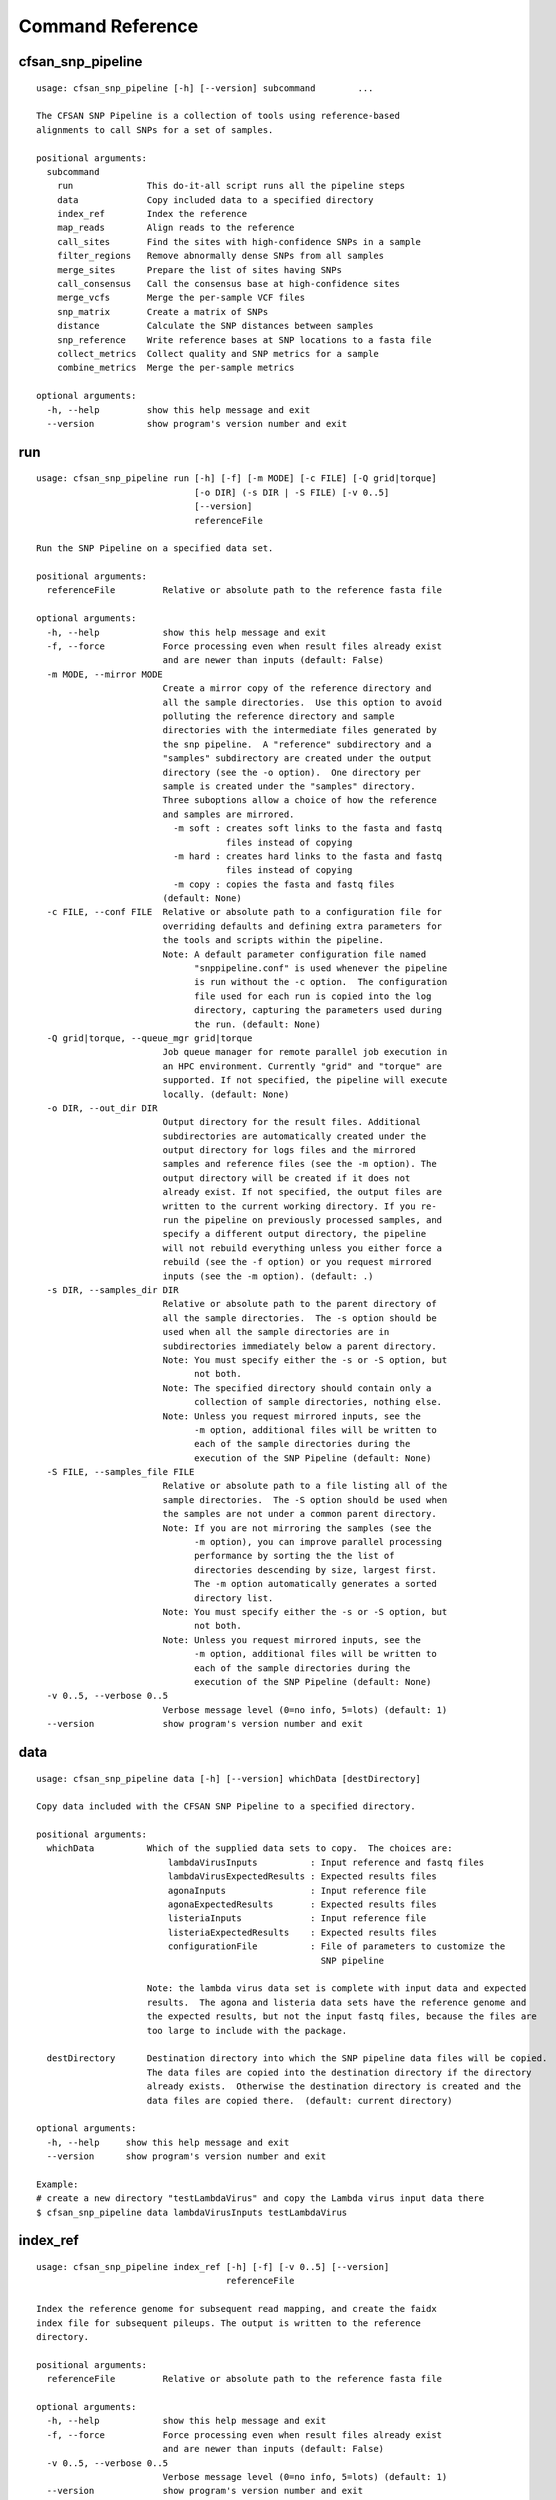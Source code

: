 
.. DO NOT EDIT.
.. This file is machine generated by the make_cmd_reference.sh script.

.. _cmd-ref-label:

=================
Command Reference
=================

.. _cmd-ref-cfsan-snp-pipeline:

cfsan_snp_pipeline
------------------------

::

  usage: cfsan_snp_pipeline [-h] [--version] subcommand        ...
  
  The CFSAN SNP Pipeline is a collection of tools using reference-based
  alignments to call SNPs for a set of samples.
  
  positional arguments:
    subcommand       
      run              This do-it-all script runs all the pipeline steps
      data             Copy included data to a specified directory
      index_ref        Index the reference
      map_reads        Align reads to the reference
      call_sites       Find the sites with high-confidence SNPs in a sample
      filter_regions   Remove abnormally dense SNPs from all samples
      merge_sites      Prepare the list of sites having SNPs
      call_consensus   Call the consensus base at high-confidence sites
      merge_vcfs       Merge the per-sample VCF files
      snp_matrix       Create a matrix of SNPs
      distance         Calculate the SNP distances between samples
      snp_reference    Write reference bases at SNP locations to a fasta file
      collect_metrics  Collect quality and SNP metrics for a sample
      combine_metrics  Merge the per-sample metrics
  
  optional arguments:
    -h, --help         show this help message and exit
    --version          show program's version number and exit

.. _cmd-ref-run-snp-pipeline:

run
------------------------

::

  usage: cfsan_snp_pipeline run [-h] [-f] [-m MODE] [-c FILE] [-Q grid|torque]
                                [-o DIR] (-s DIR | -S FILE) [-v 0..5]
                                [--version]
                                referenceFile
  
  Run the SNP Pipeline on a specified data set.
  
  positional arguments:
    referenceFile         Relative or absolute path to the reference fasta file
  
  optional arguments:
    -h, --help            show this help message and exit
    -f, --force           Force processing even when result files already exist
                          and are newer than inputs (default: False)
    -m MODE, --mirror MODE
                          Create a mirror copy of the reference directory and
                          all the sample directories.  Use this option to avoid
                          polluting the reference directory and sample
                          directories with the intermediate files generated by
                          the snp pipeline.  A "reference" subdirectory and a
                          "samples" subdirectory are created under the output
                          directory (see the -o option).  One directory per
                          sample is created under the "samples" directory.
                          Three suboptions allow a choice of how the reference
                          and samples are mirrored.
                            -m soft : creates soft links to the fasta and fastq
                                      files instead of copying
                            -m hard : creates hard links to the fasta and fastq
                                      files instead of copying
                            -m copy : copies the fasta and fastq files
                          (default: None)
    -c FILE, --conf FILE  Relative or absolute path to a configuration file for
                          overriding defaults and defining extra parameters for
                          the tools and scripts within the pipeline.
                          Note: A default parameter configuration file named
                                "snppipeline.conf" is used whenever the pipeline
                                is run without the -c option.  The configuration
                                file used for each run is copied into the log
                                directory, capturing the parameters used during
                                the run. (default: None)
    -Q grid|torque, --queue_mgr grid|torque
                          Job queue manager for remote parallel job execution in
                          an HPC environment. Currently "grid" and "torque" are
                          supported. If not specified, the pipeline will execute
                          locally. (default: None)
    -o DIR, --out_dir DIR
                          Output directory for the result files. Additional
                          subdirectories are automatically created under the
                          output directory for logs files and the mirrored
                          samples and reference files (see the -m option). The
                          output directory will be created if it does not
                          already exist. If not specified, the output files are
                          written to the current working directory. If you re-
                          run the pipeline on previously processed samples, and
                          specify a different output directory, the pipeline
                          will not rebuild everything unless you either force a
                          rebuild (see the -f option) or you request mirrored
                          inputs (see the -m option). (default: .)
    -s DIR, --samples_dir DIR
                          Relative or absolute path to the parent directory of
                          all the sample directories.  The -s option should be
                          used when all the sample directories are in
                          subdirectories immediately below a parent directory.
                          Note: You must specify either the -s or -S option, but
                                not both.
                          Note: The specified directory should contain only a
                                collection of sample directories, nothing else.
                          Note: Unless you request mirrored inputs, see the
                                -m option, additional files will be written to
                                each of the sample directories during the
                                execution of the SNP Pipeline (default: None)
    -S FILE, --samples_file FILE
                          Relative or absolute path to a file listing all of the
                          sample directories.  The -S option should be used when
                          the samples are not under a common parent directory.
                          Note: If you are not mirroring the samples (see the
                                -m option), you can improve parallel processing
                                performance by sorting the the list of
                                directories descending by size, largest first.
                                The -m option automatically generates a sorted
                                directory list.
                          Note: You must specify either the -s or -S option, but
                                not both.
                          Note: Unless you request mirrored inputs, see the
                                -m option, additional files will be written to
                                each of the sample directories during the
                                execution of the SNP Pipeline (default: None)
    -v 0..5, --verbose 0..5
                          Verbose message level (0=no info, 5=lots) (default: 1)
    --version             show program's version number and exit

data
------------------------

::

  usage: cfsan_snp_pipeline data [-h] [--version] whichData [destDirectory]
  
  Copy data included with the CFSAN SNP Pipeline to a specified directory.
  
  positional arguments:
    whichData          Which of the supplied data sets to copy.  The choices are:
                           lambdaVirusInputs          : Input reference and fastq files
                           lambdaVirusExpectedResults : Expected results files
                           agonaInputs                : Input reference file
                           agonaExpectedResults       : Expected results files
                           listeriaInputs             : Input reference file
                           listeriaExpectedResults    : Expected results files
                           configurationFile          : File of parameters to customize the
                                                        SNP pipeline
                   
                       Note: the lambda virus data set is complete with input data and expected
                       results.  The agona and listeria data sets have the reference genome and
                       the expected results, but not the input fastq files, because the files are
                       too large to include with the package.
                       
    destDirectory      Destination directory into which the SNP pipeline data files will be copied.
                       The data files are copied into the destination directory if the directory
                       already exists.  Otherwise the destination directory is created and the
                       data files are copied there.  (default: current directory)
  
  optional arguments:
    -h, --help     show this help message and exit
    --version      show program's version number and exit
  
  Example:
  # create a new directory "testLambdaVirus" and copy the Lambda virus input data there
  $ cfsan_snp_pipeline data lambdaVirusInputs testLambdaVirus

index_ref
------------------------

::

  usage: cfsan_snp_pipeline index_ref [-h] [-f] [-v 0..5] [--version]
                                      referenceFile
  
  Index the reference genome for subsequent read mapping, and create the faidx
  index file for subsequent pileups. The output is written to the reference
  directory.
  
  positional arguments:
    referenceFile         Relative or absolute path to the reference fasta file
  
  optional arguments:
    -h, --help            show this help message and exit
    -f, --force           Force processing even when result files already exist
                          and are newer than inputs (default: False)
    -v 0..5, --verbose 0..5
                          Verbose message level (0=no info, 5=lots) (default: 1)
    --version             show program's version number and exit

map_reads
-------------------------

::

  usage: cfsan_snp_pipeline map_reads [-h] [-f] [-v 0..5] [--version]
                                      referenceFile sampleFastqFile1
                                      [sampleFastqFile2]
  
  Align the sequence reads for a specified sample to a specified reference
  genome. The reads are sorted, duplicates marked, and realigned around indels.
  The output is written to the file "reads.sorted.deduped.indelrealigned.bam" in
  the sample directory.
  
  positional arguments:
    referenceFile         Relative or absolute path to the reference fasta file
    sampleFastqFile1      Relative or absolute path to the fastq file
    sampleFastqFile2      Optional relative or absolute path to the mate fastq
                          file, if paired (default: None)
  
  optional arguments:
    -h, --help            show this help message and exit
    -f, --force           Force processing even when result files already exist
                          and are newer than inputs (default: False)
    -v 0..5, --verbose 0..5
                          Verbose message level (0=no info, 5=lots) (default: 1)
    --version             show program's version number and exit

call_sites
------------------------

::

  usage: cfsan_snp_pipeline call_sites [-h] [-f] [-v 0..5] [--version]
                                       referenceFile sampleDir
  
  Find the sites with high-confidence SNPs in a sample.
  
  positional arguments:
    referenceFile         Relative or absolute path to the reference fasta file
    sampleDir             Relative or absolute directory of the sample
  
  optional arguments:
    -h, --help            show this help message and exit
    -f, --force           Force processing even when result files already exist
                          and are newer than inputs (default: False)
    -v 0..5, --verbose 0..5
                          Verbose message level (0=no info, 5=lots) (default: 1)
    --version             show program's version number and exit

.. _cmd-ref-snp-filter:

filter_regions
------------------------

::

  usage: cfsan_snp_pipeline filter_regions [-h] [-f] [-n NAME] [-l EDGE_LENGTH]
                                           [-w WINDOW_SIZE] [-m MAX_NUM_SNPs]
                                           [-g OUT_GROUP] [-v 0..5] [--version]
                                           sampleDirsFile refFastaFile
  
  Remove abnormally dense SNPs from the input VCF file, save the reserved SNPs
  into a new VCF file, and save the removed SNPs into another VCF file.
  
  positional arguments:
    sampleDirsFile        Relative or absolute path to file containing a list of
                          directories -- one per sample
    refFastaFile          Relative or absolute path to the reference fasta file
  
  optional arguments:
    -h, --help            show this help message and exit
    -f, --force           Force processing even when result files already exist
                          and are newer than inputs (default: False)
    -n NAME, --vcfname NAME
                          File name of the input VCF files which must exist in
                          each of the sample directories (default: var.flt.vcf)
    -l EDGE_LENGTH, --edge_length EDGE_LENGTH
                          The length of the edge regions in a contig, in which
                          all SNPs will be removed. (default: 500)
    -w WINDOW_SIZE, --window_size WINDOW_SIZE
                          The length of the window in which the number of SNPs
                          should be no more than max_num_snp. (default: 1000)
    -m MAX_NUM_SNPs, --max_snp MAX_NUM_SNPs
                          The maximum number of SNPs allowed in a window.
                          (default: 3)
    -g OUT_GROUP, --out_group OUT_GROUP
                          Relative or absolute path to the file indicating
                          outgroup samples, one sample ID per line. (default:
                          None)
    -v 0..5, --verbose 0..5
                          Verbose message level (0=no info, 5=lots) (default: 1)
    --version             show program's version number and exit

merge_sites
------------------------

::

  usage: cfsan_snp_pipeline merge_sites [-h] [-f] [-n NAME] [--maxsnps INT]
                                        [-o FILE] [-v 0..5] [--version]
                                        sampleDirsFile filteredSampleDirsFile
  
  Combine the SNP positions across all samples into a single unified SNP list
  file identifing the positions and sample names where SNPs were called.
  
  positional arguments:
    sampleDirsFile        Relative or absolute path to file containing a list of
                          directories -- one per sample
    filteredSampleDirsFile
                          Relative or absolute path to the output file that will
                          be created containing the filtered list of sample
                          directories -- one per sample. The samples in this
                          file are those without an excessive number of snps.
                          See the --maxsnps parameter.
  
  optional arguments:
    -h, --help            show this help message and exit
    -f, --force           Force processing even when result file already exists
                          and is newer than inputs (default: False)
    -n NAME, --vcfname NAME
                          File name of the VCF files which must exist in each of
                          the sample directories (default: var.flt.vcf)
    --maxsnps INT         Exclude samples having more than this maximum allowed
                          number of SNPs. Set to -1 to disable this function.
                          (default: -1)
    -o FILE, --output FILE
                          Output file. Relative or absolute path to the SNP list
                          file (default: snplist.txt)
    -v 0..5, --verbose 0..5
                          Verbose message level (0=no info, 5=lots) (default: 1)
    --version             show program's version number and exit

.. _cmd-ref-call-consensus:

call_consensus
------------------------

::

  usage: cfsan_snp_pipeline call_consensus [-h] [-f] [-l FILE] [-e FILE]
                                           [-o FILE] [-q INT] [-c FREQ] [-d INT]
                                           [-b FREQ] [--vcfFileName NAME]
                                           [--vcfRefName NAME] [--vcfAllPos]
                                           [--vcfPreserveRefCase]
                                           [--vcfFailedSnpGt {.,0,1}] [-v 0..5]
                                           [--version]
                                           allPileupFile
  
  Call the consensus base for a sample at the specified positions where high-
  confidence SNPs were previously called in any of the samples. Generates a
  single-sequence fasta file with one base per specified position.
  
  positional arguments:
    allPileupFile         Relative or absolute path to the genome-wide pileup
                          file for this sample.
  
  optional arguments:
    -h, --help            show this help message and exit
    -f, --force           Force processing even when result file already exists
                          and is newer than inputs. (default: False)
    -l FILE, --snpListFile FILE
                          Relative or absolute path to the SNP list file across
                          all samples. (default: snplist.txt)
    -e FILE, --excludeFile FILE
                          VCF file of positions to exclude. (default: None)
    -o FILE, --output FILE
                          Output file. Relative or absolute path to the
                          consensus fasta file for this sample. (default:
                          consensus.fasta)
    -q INT, --minBaseQual INT
                          Mimimum base quality score to count a read. All other
                          snp filters take effect after the low-quality reads
                          are discarded. (default: 0)
    -c FREQ, --minConsFreq FREQ
                          Consensus frequency. Mimimum fraction of high-quality
                          reads supporting the consensus to make a call.
                          (default: 0.6)
    -d INT, --minConsStrdDpth INT
                          Consensus strand depth. Minimum number of high-quality
                          reads supporting the consensus which must be present
                          on both the forward and reverse strands to make a
                          call. (default: 0)
    -b FREQ, --minConsStrdBias FREQ
                          Strand bias. Minimum fraction of the high-quality
                          consensus-supporting reads which must be present on
                          both the forward and reverse strands to make a call.
                          The numerator of this fraction is the number of high-
                          quality consensus-supporting reads on one strand. The
                          denominator is the total number of high-quality
                          consensus-supporting reads on both strands combined.
                          (default: 0)
    --vcfFileName NAME    VCF Output file name. If specified, a VCF file with
                          this file name will be created in the same directory
                          as the consensus fasta file for this sample. (default:
                          None)
    --vcfRefName NAME     Name of the reference file. This is only used in the
                          generated VCF file header. (default: Unknown
                          reference)
    --vcfAllPos           Flag to cause VCF file generation at all positions,
                          not just the snp positions. This has no effect on the
                          consensus fasta file, it only affects the VCF file.
                          This capability is intended primarily as a diagnostic
                          tool and enabling this flag will greatly increase
                          execution time. (default: False)
    --vcfPreserveRefCase  Flag to cause the VCF file generator to emit each
                          reference base in uppercase/lowercase as it appears in
                          the reference sequence file. If not specified, the
                          reference base is emitted in uppercase. (default:
                          False)
    --vcfFailedSnpGt {.,0,1}
                          Controls the VCF file GT data element when a snp fails
                          filters. Possible values: .) The GT element will be a
                          dot, indicating unable to make a call. 0) The GT
                          element will be 0, indicating the reference base. 1)
                          The GT element will be the ALT index of the most
                          commonly occuring base, usually 1. (default: .)
    -v 0..5, --verbose 0..5
                          Verbose message level (0=no info, 5=lots) (default: 1)
    --version             show program's version number and exit


merge_vcfs
---------------------------

::

  usage: cfsan_snp_pipeline merge_vcfs [-h] [-f] [-n NAME] [-o FILE] [-v 0..5]
                                       [--version]
                                       sampleDirsFile
  
  Merge the consensus vcf files from all samples into a single multi-vcf file
  for all samples.
  
  positional arguments:
    sampleDirsFile        Relative or absolute path to file containing a list of
                          directories -- one per sample
  
  optional arguments:
    -h, --help            show this help message and exit
    -f, --force           Force processing even when result files already exist
                          and are newer than inputs (default: False)
    -n NAME, --vcfname NAME
                          File name of the vcf files which must exist in each of
                          the sample directories (default: consensus.vcf)
    -o FILE, --output FILE
                          Output file. Relative or absolute path to the merged
                          multi-vcf file (default: snpma.vcf)
    -v 0..5, --verbose 0..5
                          Verbose message level (0=no info, 5=lots) (default: 1)
    --version             show program's version number and exit


snp_matrix
------------------------

::

  usage: cfsan_snp_pipeline snp_matrix [-h] [-f] [-c NAME] [-o FILE] [-v 0..5]
                                       [--version]
                                       sampleDirsFile
  
  Create the SNP matrix containing the consensus base for each of the samples at
  the positions where high-confidence SNPs were found in any of the samples. The
  matrix contains one row per sample and one column per SNP position. Non-SNP
  positions are not included in the matrix. The matrix is formatted as a fasta
  file, with each sequence (all of identical length) corresponding to the SNPs
  in the correspondingly named sequence.
  
  positional arguments:
    sampleDirsFile        Relative or absolute path to file containing a list of
                          directories -- one per sample
  
  optional arguments:
    -h, --help            show this help message and exit
    -f, --force           Force processing even when result file already exists
                          and is newer than inputs (default: False)
    -c NAME, --consFileName NAME
                          File name of the previously created consensus SNP call
                          file which must exist in each of the sample
                          directories (default: consensus.fasta)
    -o FILE, --output FILE
                          Output file. Relative or absolute path to the SNP
                          matrix file (default: snpma.fasta)
    -v 0..5, --verbose 0..5
                          Verbose message level (0=no info, 5=lots) (default: 1)
    --version             show program's version number and exit


distance
---------------------------

::

  usage: cfsan_snp_pipeline distance [-h] [-f] [-p FILE] [-m FILE] [-v 0..5]
                                     [--version]
                                     snpMatrixFile
  
  Calculate pairwise SNP distances from the multi-fasta SNP matrix. Generates a
  file of pairwise distances and a file containing a matrix of distances.
  
  positional arguments:
    snpMatrixFile         Relative or absolute path to the input multi-fasta SNP
                          matrix file.
  
  optional arguments:
    -h, --help            show this help message and exit
    -f, --force           Force processing even when result file already exists
                          and is newer than inputs (default: False)
    -p FILE, --pairs FILE
                          Relative or absolute path to the pairwise distance
                          output file. (default: None)
    -m FILE, --matrix FILE
                          Relative or absolute path to the distance matrix
                          output file. (default: None)
    -v 0..5, --verbose 0..5
                          Verbose message level (0=no info, 5=lots) (default: 1)
    --version             show program's version number and exit

snp_reference
---------------------------

::

  usage: cfsan_snp_pipeline snp_reference [-h] [-f] [-l FILE] [-o FILE]
                                          [-v 0..5] [--version]
                                          referenceFile
  
  Write reference sequence bases at SNP locations to a fasta file.
  
  positional arguments:
    referenceFile         Relative or absolute path to the reference bases file
                          in fasta format
  
  optional arguments:
    -h, --help            show this help message and exit
    -f, --force           Force processing even when result file already exists
                          and is newer than inputs (default: False)
    -l FILE, --snpListFile FILE
                          Relative or absolute path to the SNP list file
                          (default: snplist.txt)
    -o FILE, --output FILE
                          Output file. Relative or absolute path to the SNP
                          reference sequence file (default: referenceSNP.fasta)
    -v 0..5, --verbose 0..5
                          Verbose message level (0=no info, 5=lots) (default: 1)
    --version             show program's version number and exit

collect_metrics
---------------------------

::

  usage: cfsan_snp_pipeline collect_metrics [-h] [-f] [-o FILE] [-m INT]
                                            [-c NAME] [-C NAME] [-v NAME]
                                            [-V NAME] [--verbose 0..5]
                                            [--version]
                                            sampleDir referenceFile
  
  Collect alignment, coverage, and variant metrics for a single specified
  sample.
  
  positional arguments:
    sampleDir             Relative or absolute directory of the sample
    referenceFile         Relative or absolute path to the reference fasta file
  
  optional arguments:
    -h, --help            show this help message and exit
    -f, --force           Force processing even when result files already exist
                          and are newer than inputs (default: False)
    -o FILE, --output FILE
                          Output file. Relative or absolute path to the metrics
                          file (default: metrics)
    -m INT, --maxsnps INT
                          Maximum allowed number of SNPs per sample (default:
                          -1)
    -c NAME               File name of the consensus fasta file which must exist
                          in the sample directory (default: consensus.fasta)
    -C NAME               File name of the consensus preserved fasta file which
                          must exist in the sample directory (default:
                          consensus_preserved.fasta)
    -v NAME               File name of the consensus vcf file which must exist
                          in the sample directory (default: consensus.vcf)
    -V NAME               File name of the consensus preserved vcf file which
                          must exist in the sample directory (default:
                          consensus_preserved.vcf)
    --verbose 0..5        Verbose message level (0=no info, 5=lots) (default: 1)
    --version             show program's version number and exit

combine_metrics
---------------------------

::

  usage: cfsan_snp_pipeline combine_metrics [-h] [-f] [-n NAME] [-o FILE] [-s]
                                            [-v 0..5] [--version]
                                            sampleDirsFile
  
  Combine the metrics from all samples into a single table of metrics for all
  samples. The output is a tab-separated-values file with a row for each sample
  and a column for each metric. Before running this command, the metrics for
  each sample must be created with the collect_metrics command.
  
  positional arguments:
    sampleDirsFile        Relative or absolute path to file containing a list of
                          directories -- one per sample
  
  optional arguments:
    -h, --help            show this help message and exit
    -f, --force           Force processing even when result files already exist
                          and are newer than inputs (default: False)
    -n NAME, --metrics NAME
                          File name of the metrics files which must exist in
                          each of the sample directories. (default: metrics)
    -o FILE, --output FILE
                          Output file. Relative or absolute path to the combined
                          metrics file. (default: metrics.tsv)
    -s, --spaces          Emit column headings with spaces instead of
                          underscores (default: False)
    -v 0..5, --verbose 0..5
                          Verbose message level (0=no info, 5=lots) (default: 1)
    --version             show program's version number and exit
